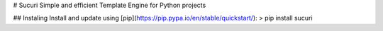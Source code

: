 # Sucuri
Simple and efficient Template Engine for Python projects

## Instaling
Install and update using [pip](https://pip.pypa.io/en/stable/quickstart/):
> pip install sucuri


